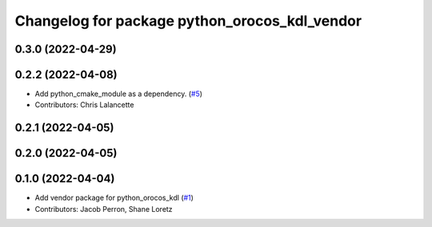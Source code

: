 ^^^^^^^^^^^^^^^^^^^^^^^^^^^^^^^^^^^^^^^^^^^^^^
Changelog for package python_orocos_kdl_vendor
^^^^^^^^^^^^^^^^^^^^^^^^^^^^^^^^^^^^^^^^^^^^^^

0.3.0 (2022-04-29)
------------------

0.2.2 (2022-04-08)
------------------
* Add python_cmake_module as a dependency. (`#5 <https://github.com/ros2/orocos_kdl_vendor/issues/5>`_)
* Contributors: Chris Lalancette

0.2.1 (2022-04-05)
------------------

0.2.0 (2022-04-05)
------------------

0.1.0 (2022-04-04)
------------------
* Add vendor package for python_orocos_kdl (`#1 <https://github.com/ros2/orocos_kdl_vendor/issues/1>`_)
* Contributors: Jacob Perron, Shane Loretz
